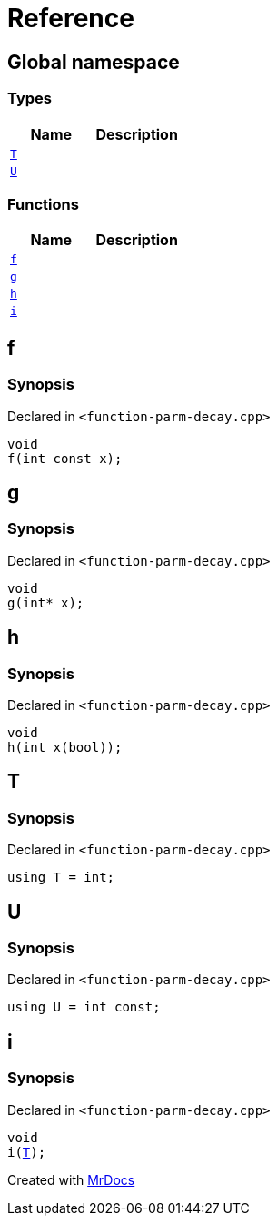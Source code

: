 = Reference
:mrdocs:


[#index]
== Global namespace

===  Types
[cols=2]
|===
| Name | Description 

| xref:#T[`T`] 
| 
    
| xref:#U[`U`] 
| 
    
|===
=== Functions
[cols=2]
|===
| Name | Description 

| xref:#f[`f`] 
| 
    
| xref:#g[`g`] 
| 
    
| xref:#h[`h`] 
| 
    
| xref:#i[`i`] 
| 
    
|===



[#f]
== f



=== Synopsis

Declared in `<pass:[function-parm-decay.cpp]>`

[source,cpp,subs="verbatim,macros,-callouts"]
----
void
f(int const x);
----










[#g]
== g



=== Synopsis

Declared in `<pass:[function-parm-decay.cpp]>`

[source,cpp,subs="verbatim,macros,-callouts"]
----
void
g(int* x);
----










[#h]
== h



=== Synopsis

Declared in `<pass:[function-parm-decay.cpp]>`

[source,cpp,subs="verbatim,macros,-callouts"]
----
void
h(int x(bool));
----










[#T]
== T



=== Synopsis

Declared in `<pass:[function-parm-decay.cpp]>`

[source,cpp,subs="verbatim,macros,-callouts"]
----
using T = int;
----




[#U]
== U



=== Synopsis

Declared in `<pass:[function-parm-decay.cpp]>`

[source,cpp,subs="verbatim,macros,-callouts"]
----
using U = int const;
----




[#i]
== i



=== Synopsis

Declared in `<pass:[function-parm-decay.cpp]>`

[source,cpp,subs="verbatim,macros,-callouts"]
----
void
i(xref:#T[T]);
----










[.small]#Created with https://www.mrdocs.com[MrDocs]#
